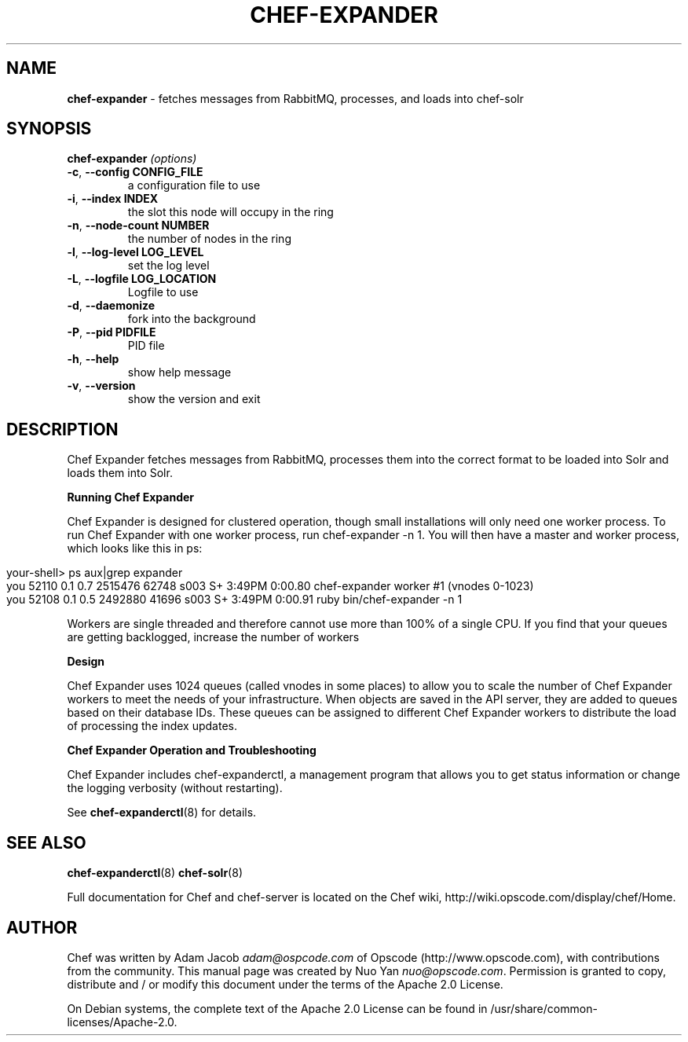 .\" generated with Ronn/v0.7.3
.\" http://github.com/rtomayko/ronn/tree/0.7.3
.
.TH "CHEF\-EXPANDER" "8" "July 2014" "Chef 10.34.0.rc.0" "Chef Manual"
.
.SH "NAME"
\fBchef\-expander\fR \- fetches messages from RabbitMQ, processes, and loads into chef\-solr
.
.SH "SYNOPSIS"
\fBchef\-expander\fR \fI(options)\fR
.
.TP
\fB\-c\fR, \fB\-\-config CONFIG_FILE\fR
a configuration file to use
.
.TP
\fB\-i\fR, \fB\-\-index INDEX\fR
the slot this node will occupy in the ring
.
.TP
\fB\-n\fR, \fB\-\-node\-count NUMBER\fR
the number of nodes in the ring
.
.TP
\fB\-l\fR, \fB\-\-log\-level LOG_LEVEL\fR
set the log level
.
.TP
\fB\-L\fR, \fB\-\-logfile LOG_LOCATION\fR
Logfile to use
.
.TP
\fB\-d\fR, \fB\-\-daemonize\fR
fork into the background
.
.TP
\fB\-P\fR, \fB\-\-pid PIDFILE\fR
PID file
.
.TP
\fB\-h\fR, \fB\-\-help\fR
show help message
.
.TP
\fB\-v\fR, \fB\-\-version\fR
show the version and exit
.
.SH "DESCRIPTION"
Chef Expander fetches messages from RabbitMQ, processes them into the correct format to be loaded into Solr and loads them into Solr\.
.
.P
\fBRunning Chef Expander\fR
.
.P
Chef Expander is designed for clustered operation, though small installations will only need one worker process\. To run Chef Expander with one worker process, run chef\-expander \-n 1\. You will then have a master and worker process, which looks like this in ps:
.
.IP "" 4
.
.nf

your\-shell> ps aux|grep expander
you   52110   0\.1  0\.7  2515476  62748 s003  S+    3:49PM   0:00\.80 chef\-expander worker #1 (vnodes 0\-1023)
you   52108   0\.1  0\.5  2492880  41696 s003  S+    3:49PM   0:00\.91 ruby bin/chef\-expander \-n 1
.
.fi
.
.IP "" 0
.
.P
Workers are single threaded and therefore cannot use more than 100% of a single CPU\. If you find that your queues are getting backlogged, increase the number of workers
.
.P
\fBDesign\fR
.
.P
Chef Expander uses 1024 queues (called vnodes in some places) to allow you to scale the number of Chef Expander workers to meet the needs of your infrastructure\. When objects are saved in the API server, they are added to queues based on their database IDs\. These queues can be assigned to different Chef Expander workers to distribute the load of processing the index updates\.
.
.P
\fBChef Expander Operation and Troubleshooting\fR
.
.P
Chef Expander includes chef\-expanderctl, a management program that allows you to get status information or change the logging verbosity (without restarting)\.
.
.P
See \fBchef\-expanderctl\fR(8) for details\.
.
.SH "SEE ALSO"
\fBchef\-expanderctl\fR(8) \fBchef\-solr\fR(8)
.
.P
Full documentation for Chef and chef\-server is located on the Chef wiki, http://wiki\.opscode\.com/display/chef/Home\.
.
.SH "AUTHOR"
Chef was written by Adam Jacob \fIadam@ospcode\.com\fR of Opscode (http://www\.opscode\.com), with contributions from the community\. This manual page was created by Nuo Yan \fInuo@opscode\.com\fR\. Permission is granted to copy, distribute and / or modify this document under the terms of the Apache 2\.0 License\.
.
.P
On Debian systems, the complete text of the Apache 2\.0 License can be found in /usr/share/common\-licenses/Apache\-2\.0\.
